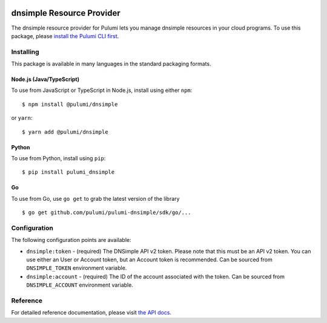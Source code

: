 |Build Status|

dnsimple Resource Provider
==========================

The dnsimple resource provider for Pulumi lets you manage dnsimple
resources in your cloud programs. To use this package, please `install
the Pulumi CLI first <https://pulumi.io/>`__.

Installing
----------

This package is available in many languages in the standard packaging
formats.

Node.js (Java/TypeScript)
~~~~~~~~~~~~~~~~~~~~~~~~~

To use from JavaScript or TypeScript in Node.js, install using either
``npm``:

::

   $ npm install @pulumi/dnsimple

or ``yarn``:

::

   $ yarn add @pulumi/dnsimple

Python
~~~~~~

To use from Python, install using ``pip``:

::

   $ pip install pulumi_dnsimple

Go
~~

To use from Go, use ``go get`` to grab the latest version of the library

::

   $ go get github.com/pulumi/pulumi-dnsimple/sdk/go/...

Configuration
-------------

The following configuration points are available:

-  ``dnsimple:token`` - (required) The DNSimple API v2 token. Please
   note that this must be an API v2 token. You can use either an User or
   Account token, but an Account token is recommended. Can be sourced
   from ``DNSIMPLE_TOKEN`` environment variable.
-  ``dnsimple:account`` - (required) The ID of the account associated
   with the token. Can be sourced from ``DNSIMPLE_ACCOUNT`` environment
   variable.

Reference
---------

For detailed reference documentation, please visit `the API
docs <https://pulumi.io/reference/pkg/nodejs/@pulumi/dnsimple/index.html>`__.

.. |Build Status| image:: https://travis-ci.com/pulumi/pulumi-dnsimple.svg?token=eHg7Zp5zdDDJfTjY8ejq&branch=master
   :target: https://travis-ci.com/pulumi/pulumi-dnsimple
